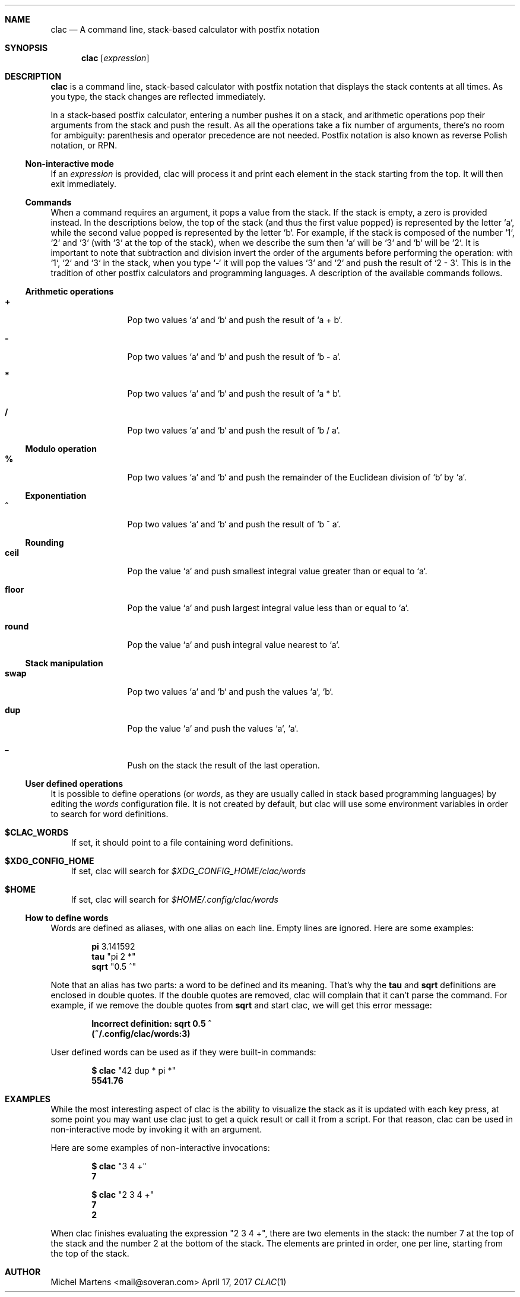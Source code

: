 .Dd April 17, 2017
.Dt CLAC 1
.
.Sh NAME
.
.Nm clac
.Nd A command line, stack-based calculator with postfix notation

.Sh SYNOPSIS
.
.Nm
.Op Ar expression
.
.Sh DESCRIPTION
.
.Nm
is a command line, stack-based calculator with postfix notation
that displays the stack contents at all times. As you type, the
stack changes are reflected immediately.
.Pp
In a stack-based postfix calculator, entering a number pushes it
on a stack, and arithmetic operations pop their arguments from the
stack and push the result. As all the operations take a fix number
of arguments, there's no room for ambiguity: parenthesis and operator
precedence are not needed. Postfix notation is also known as reverse
Polish notation, or RPN.
.
.Ss Non-interactive mode
.
If an
.Em expression
is provided, clac will process it and print each element in the
stack starting from the top. It will then exit immediately.
.
.Ss Commands
.
When a command requires an argument, it pops a value from the stack.
If the stack is empty, a zero is provided instead. In the descriptions
below, the top of the stack (and thus the first value popped) is
represented by the letter `a`, while the second value popped is
represented by the letter `b`. For example, if the stack is composed
of the number `1`, `2` and `3` (with `3` at the top of the stack),
when we describe the sum then `a` will be `3` and `b` will be `2`.
It is important to note that subtraction and division invert the
order of the arguments before performing the operation: with `1`,
`2` and `3` in the stack, when you type `-` it will pop the values
`3` and `2` and push the result of `2 - 3`. This is in the tradition
of other postfix calculators and programming languages.
.
A description of the available commands follows.
.
.Ss Arithmetic operations
.
.Bl -tag -width Fl
.It Ic +
Pop two values `a` and `b` and push the result of `a + b`.
.
.It Ic -
Pop two values `a` and `b` and push the result of `b - a`.
.
.It Ic *
Pop two values `a` and `b` and push the result of `a * b`.
.
.It Ic / 
Pop two values `a` and `b` and push the result of `b / a`.
.El
.
.Ss Modulo operation
.
.Bl -tag -width Fl
.It Ic %
Pop two values `a` and `b` and push the remainder of the Euclidean
division of `b` by `a`.
.El
.
.Ss Exponentiation
.
.Bl -tag -width Fl
.It Ic ^
Pop two values `a` and `b` and push the result of `b ^ a`.
.El
.
.Ss Rounding
.
.Bl -tag -width Fl
.It Ic ceil
Pop the value `a` and push smallest integral value greater than or
equal to `a`.
.It Ic floor
Pop the value `a` and push largest integral value less than or equal
to `a`.
.It Ic round
Pop the value `a` and push integral value nearest to `a`.
.El
.
.Ss Stack manipulation
.
.Bl -tag -width Fl
.It Ic swap
Pop two values `a` and `b` and push the values `a`, `b`.
.It Ic dup
Pop the value `a` and push the values `a`, `a`.
.It Ic _
Push on the stack the result of the last operation.
.El
.
.Ss User defined operations
.
It is possible to define operations (or
.Em words ,
as they are usually called in stack based programming languages)
by editing the
.Pa words
configuration file. It is not created by default, but clac will use
some environment variables in order to search for word definitions.
.
.Bl -tag -width X
.It Ic $CLAC_WORDS
If set, it should point to a file containing word definitions.
.It Ic $XDG_CONFIG_HOME
If set, clac will search for
.Pa $XDG_CONFIG_HOME/clac/words
.It Ic $HOME
If set, clac will search for
.Pa $HOME/.config/clac/words
.El
.
.Ss How to define words
.
Words are defined as aliases, with one alias on each line. Empty
lines are ignored. Here are some examples:
.Pp
.Dl Sy pi No 3.141592
.Dl Sy tau Qq "pi 2 *"
.Dl Sy sqrt Qq "0.5 ^"
.Pp
Note that an alias has two parts: a word to be defined and its
meaning. That's why the
.Sy tau
and
.Sy sqrt
definitions are enclosed in double quotes. If the double quotes are
removed, clac will complain that it can't parse the command. For
example, if we remove the double quotes from
.Sy sqrt
and start clac, we will get this error message:
.Pp
.Dl Incorrect definition: sqrt 0.5 ^
.Dl (~/.config/clac/words:3)
.Pp
User defined words can be used as if they were built-in commands:
.Pp
.Dl $ clac Qq "42 dup * pi *"
.Dl Sy 5541.76
.
.Sh EXAMPLES
.
While the most interesting aspect of clac is the ability to visualize
the stack as it is updated with each key press, at some point you
may want use clac just to get a quick result or call it from a
script. For that reason, clac can be used in non-interactive mode
by invoking it with an argument.
.Pp
Here are some examples of non-interactive invocations:
.Pp
.Dl $ clac Qq "3 4 +"
.Dl Sy 7
.Pp
.Dl $ clac Qq "2 3 4 +"
.Dl Sy 7
.Dl Sy 2
.Pp
When clac finishes evaluating the expression "2 3 4 +", there are
two elements in the stack: the number 7 at the top of the stack and
the number 2 at the bottom of the stack. The elements are printed
in order, one per line, starting from the top of the stack.
.
.Sh AUTHOR
.An Michel Martens Aq mail@soveran.com

